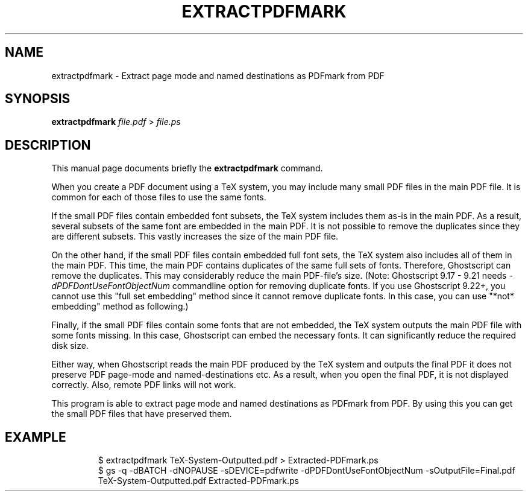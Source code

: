 .TH EXTRACTPDFMARK 1 "December 9, 2018"
.SH NAME
extractpdfmark \- Extract page mode and named destinations as PDFmark from PDF
.SH SYNOPSIS
.B extractpdfmark
.IR file.pdf " > " file.ps
.SH DESCRIPTION
This manual page documents briefly the
.B extractpdfmark
command.
.PP
When you create a PDF document using a TeX system, you may include
many small PDF files in the main PDF file.
It is common for each of those files to use the same fonts.
.PP
If the small PDF files contain embedded font subsets, the TeX system
includes them as-is in the main PDF.
As a result, several subsets of the same font are embedded in the main PDF.
It is not possible to remove the duplicates since they are different subsets.
This vastly increases the size of the main PDF file.
.PP
On the other hand, if the small PDF files contain embedded full font
sets, the TeX system also includes all of them in the main PDF.
This time, the main PDF contains duplicates of the same full sets of
fonts.
Therefore, Ghostscript can remove the duplicates.
This may considerably reduce the main PDF\-file's size.
(Note: Ghostscript 9.17 - 9.21 needs
.I -dPDFDontUseFontObjectNum
commandline option for removing duplicate fonts.
If you use Ghostscript 9.22+, you cannot use this "full set embedding" method
since it cannot remove duplicate fonts.
In this case, you can use "*not* embedding" method as following.)
.PP
Finally, if the small PDF files contain some fonts that are not
embedded, the TeX system outputs the main PDF file with some fonts
missing.
In this case, Ghostscript can embed the necessary fonts.
It can significantly reduce the required disk size.
.PP
Either way, when Ghostscript reads the main PDF produced by the
TeX system and outputs the final PDF it does not preserve PDF
page\-mode and named\-destinations etc.
As a result, when you open the final PDF, it is not displayed correctly.
Also, remote PDF links will not work.
.PP
This program is able to extract page mode and named destinations
as PDFmark from PDF.
By using this you can get the small PDF files that have preserved them.
.SH EXAMPLE
.RS
$ extractpdfmark TeX-System-Outputted.pdf > Extracted-PDFmark.ps
.RE
.RS
$ gs -q -dBATCH -dNOPAUSE -sDEVICE=pdfwrite -dPDFDontUseFontObjectNum -sOutputFile=Final.pdf TeX-System-Outputted.pdf Extracted-PDFmark.ps
.RE
